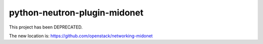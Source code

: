 python-neutron-plugin-midonet
=============================

This project has been DEPRECATED.

The new location is:  https://github.com/openstack/networking-midonet

